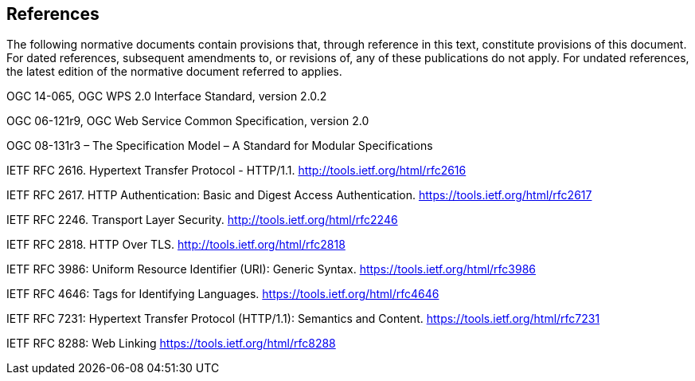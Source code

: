 == References
The following normative documents contain provisions that, through reference in this text, constitute provisions of this document. For dated references, subsequent amendments to, or revisions of, any of these publications do not apply. For undated references, the latest edition of the normative document referred to applies.

OGC 14-065, OGC WPS 2.0 Interface Standard, version 2.0.2

OGC 06-121r9, OGC Web Service Common Specification, version 2.0

OGC 08-131r3 – The Specification Model – A Standard for Modular Specifications

[[rfc2616]] IETF RFC 2616. Hypertext Transfer Protocol - HTTP/1.1. http://tools.ietf.org/html/rfc2616

[[rfc2617]] IETF RFC 2617. HTTP Authentication: Basic and Digest Access Authentication. https://tools.ietf.org/html/rfc2617

[[rfc2246]] IETF RFC 2246. Transport Layer Security. http://tools.ietf.org/html/rfc2246

[[rfc2818]] IETF RFC 2818. HTTP Over TLS. http://tools.ietf.org/html/rfc2818

[[rfc3986]] IETF RFC 3986: Uniform Resource Identifier (URI): Generic Syntax. https://tools.ietf.org/html/rfc3986

[[rfc4646]] IETF RFC 4646: Tags for Identifying Languages. https://tools.ietf.org/html/rfc4646

[[rfc7231]] IETF RFC 7231: Hypertext Transfer Protocol (HTTP/1.1): Semantics and Content. https://tools.ietf.org/html/rfc7231

[[rfc8288]] IETF RFC 8288: Web Linking https://tools.ietf.org/html/rfc8288

